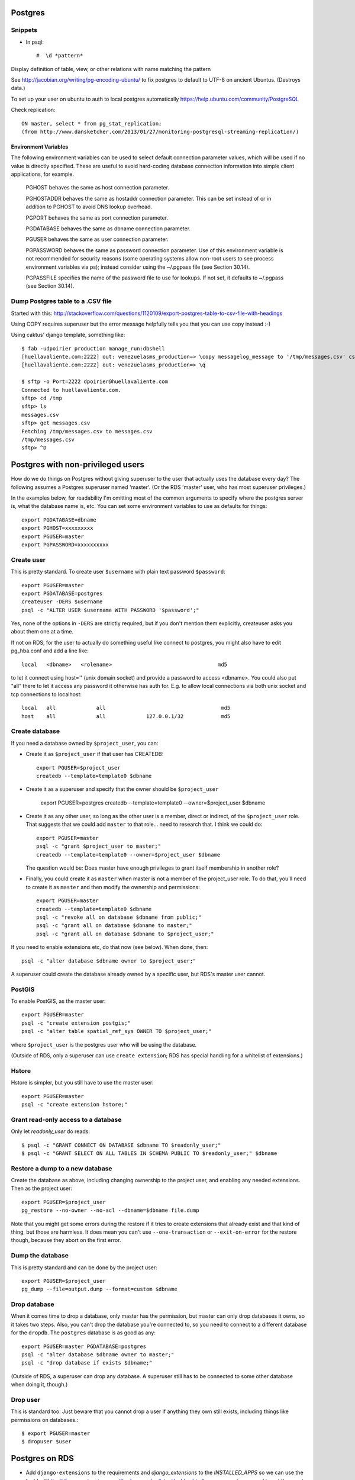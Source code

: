 Postgres
========

Snippets
--------

* In psql::

    #  \d *pattern*

Display definition of table, view, or other relations with name matching the pattern

See http://jacobian.org/writing/pg-encoding-ubuntu/ to fix postgres to default to UTF-8 on ancient Ubuntus. (Destroys data.)

To set up your user on ubuntu to auth to local postgres automatically https://help.ubuntu.com/community/PostgreSQL

Check replication::

      ON master, select * from pg_stat_replication;
      (from http://www.dansketcher.com/2013/01/27/monitoring-postgresql-streaming-replication/)


Environment Variables
~~~~~~~~~~~~~~~~~~~~~

The following environment variables can be used to select default connection parameter values, which will be used if no value is directly specified. These are useful to avoid hard-coding database connection information into simple client applications, for example.

 PGHOST behaves the same as host connection parameter.

 PGHOSTADDR behaves the same as hostaddr connection parameter. This can be set instead of or in addition to PGHOST to avoid DNS lookup overhead.

 PGPORT behaves the same as port connection parameter.

 PGDATABASE behaves the same as dbname connection parameter.

 PGUSER behaves the same as user connection parameter.

 PGPASSWORD behaves the same as password connection parameter. Use of this environment variable is not recommended for security reasons (some operating systems allow non-root users to see process environment variables via ps); instead consider using the ~/.pgpass file (see Section 30.14).

 PGPASSFILE specifies the name of the password file to use for lookups. If not set, it defaults to ~/.pgpass (see Section 30.14).

Dump Postgres table to a .CSV file
----------------------------------

Started with this: http://stackoverflow.com/questions/1120109/export-postgres-table-to-csv-file-with-headings

Using COPY requires superuser but the error message helpfully tells you that you can use \copy instead :-)

Using caktus' django template, something like::

    $ fab -udpoirier production manage_run:dbshell
    [huellavaliente.com:2222] out: venezuelasms_production=> \copy messagelog_message to '/tmp/messages.csv' csv header
    [huellavaliente.com:2222] out: venezuelasms_production=> \q

    $ sftp -o Port=2222 dpoirier@huellavaliente.com
    Connected to huellavaliente.com.
    sftp> cd /tmp
    sftp> ls
    messages.csv
    sftp> get messages.csv
    Fetching /tmp/messages.csv to messages.csv
    /tmp/messages.csv                                                                                              100% 1776KB 888.0KB/s   00:02
    sftp> ^D


Postgres with non-privileged users
==================================

How do we do things on Postgres without giving superuser to the
user that actually uses the database every day?  The following
assumes a Postgres superuser named 'master'.  (Or the RDS
'master' user, who has most superuser privileges.)

In the examples below, for readability I'm omitting most of the common
arguments to specify where the postgres server is, what the database name is,
etc. You can set some environment variables to use as defaults for things::

    export PGDATABASE=dbname
    export PGHOST=xxxxxxxxx
    export PGUSER=master
    export PGPASSWORD=xxxxxxxxxx

Create user
-----------

This is pretty standard.  To create user ``$username`` with plain text password
``$password``::

    export PGUSER=master
    export PGDATABASE=postgres
    createuser -DERS $username
    psql -c "ALTER USER $username WITH PASSWORD '$password';"

Yes, none of the options in ``-DERS`` are strictly required, but if you don't
mention them explicitly, createuser asks you about them one at a time.

If not on RDS, for the user to actually do something useful like connect to postgres,
you might also have to edit pg_hba.conf and add a line like::

    local   <dbname>   <rolename>                                  md5

to let it connect using host='' (unix domain socket) and provide a password
to access <dbname>.  You could also put "all" there to let it access any
password it otherwise has auth for.  E.g. to allow local connections via both unix socket and tcp connections to localhost::

    local   all             all                                     md5
    host    all             all             127.0.0.1/32            md5

Create database
---------------

If you need a database owned by ``$project_user``, you can:

* Create it as ``$project_user`` if that user has CREATEDB::

    export PGUSER=$project_user
    createdb --template=template0 $dbname

* Create it as a superuser and specify that the owner should be ``$project_user``

    export PGUSER=postgres
    createdb --template=template0 --owner=$project_user $dbname

* Create it as any other user, so long as the other user is a member, direct
  or indirect, of the ``$project_user`` role.  That suggests that we could
  add ``master`` to that role... need to research that.  I think we could do::

    export PGUSER=master
    psql -c "grant $project_user to master;"
    createdb --template=template0 --owner=$project_user $dbname

  The question would be: Does master have enough privileges to grant itself
  membership in another role?

* Finally, you could create it as ``master`` when master is not a member
  of the project_user role. To do that, you'll need
  to create it as ``master`` and then modify the ownership and permissions::

    export PGUSER=master
    createdb --template=template0 $dbname
    psql -c "revoke all on database $dbname from public;"
    psql -c "grant all on database $dbname to master;"
    psql -c "grant all on database $dbname to $project_user;"

If you need to enable extensions etc, do that now (see below).  When done, then::

    psql -c "alter database $dbname owner to $project_user;"

A superuser could create the database already owned by a specific user,
but RDS's master user cannot.

PostGIS
-------

To enable PostGIS, as the master user::

    export PGUSER=master
    psql -c "create extension postgis;"
    psql -c "alter table spatial_ref_sys OWNER TO $project_user;"

where ``$project_user`` is the postgres user who will be using the database.

(Outside of RDS, only a superuser can use ``create extension``; RDS has special
handling for a whitelist of extensions.)

Hstore
------

Hstore is simpler, but you still have to use the master user::

    export PGUSER=master
    psql -c "create extension hstore;"

Grant read-only access to a database
------------------------------------

Only let `readonly_user` do reads::

    $ psql -c "GRANT CONNECT ON DATABASE $dbname TO $readonly_user;"
    $ psql -c "GRANT SELECT ON ALL TABLES IN SCHEMA PUBLIC TO $readonly_user;" $dbname

Restore a dump to a new database
--------------------------------

Create the database as above, including changing ownership to the project
user, and enabling any needed extensions. Then as the project user::

    export PGUSER=$project_user
    pg_restore --no-owner --no-acl --dbname=$dbname file.dump

Note that you might get some errors during the restore if it tries to create
extensions that already exist and that kind of thing, but those are
harmless. It does mean you can't use ``--one-transaction`` or
``--exit-on-error`` for the restore though, because they abort on
the first error.

Dump the database
-----------------

This is pretty standard and can be done by the project user::

    export PGUSER=$project_user
    pg_dump --file=output.dump --format=custom $dbname

Drop database
-------------

When it comes time to drop a database, only master has the permission, but
master can only drop databases it owns, so it takes two steps.  Also,
you can't drop the database you're connected to, so you need to connect
to a different database for the ``dropdb``.  The ``postgres`` database is
as good as any::

    export PGUSER=master PGDATABASE=postgres
    psql -c "alter database $dbname owner to master;"
    psql -c "drop database if exists $dbname;"

(Outside of RDS, a superuser can drop any database. A superuser still
has to be connected to some other database when doing it, though.)

Drop user
---------

This is standard too.  Just beware that you cannot drop a user if anything
they own still exists, including things like permissions on databases.::

    $ export PGUSER=master
    $ dropuser $user

Postgres on RDS
===============

* Add ``django-extensions`` to the requirements and `django_extensions` to the `INSTALLED_APPS` so we can use the [sqldsn](http://django-extensions.readthedocs.org/en/latest/sqldsn.html) management command to get the exact Postgres settings we need to access the database from outside of Django.  Here's how it works::

    manage.py [--settings=xxxx] sqldsn
